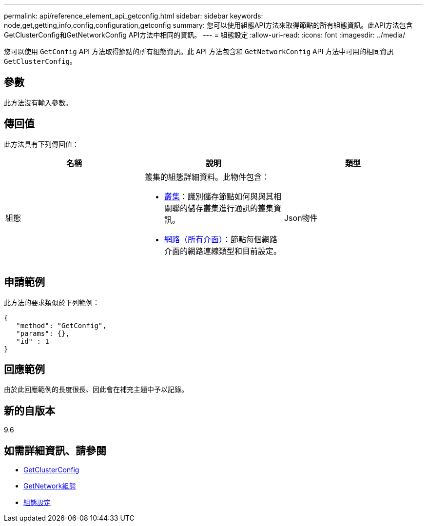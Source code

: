 ---
permalink: api/reference_element_api_getconfig.html 
sidebar: sidebar 
keywords: node,get,getting,info,config,configuration,getconfig 
summary: 您可以使用組態API方法來取得節點的所有組態資訊。此API方法包含GetClusterConfig和GetNetworkConfig API方法中相同的資訊。 
---
= 組態設定
:allow-uri-read: 
:icons: font
:imagesdir: ../media/


[role="lead"]
您可以使用 `GetConfig` API 方法取得節點的所有組態資訊。此 API 方法包含和 `GetNetworkConfig` API 方法中可用的相同資訊 `GetClusterConfig`。



== 參數

此方法沒有輸入參數。



== 傳回值

此方法具有下列傳回值：

|===
| 名稱 | 說明 | 類型 


 a| 
組態
 a| 
叢集的組態詳細資料。此物件包含：

* xref:reference_element_api_cluster.adoc[叢集]：識別儲存節點如何與與其相關聯的儲存叢集進行通訊的叢集資訊。
* xref:reference_element_api_network_all_interfaces.adoc[網路（所有介面）]：節點每個網路介面的網路連線類型和目前設定。

 a| 
Json物件

|===


== 申請範例

此方法的要求類似於下列範例：

[listing]
----
{
   "method": "GetConfig",
   "params": {},
   "id" : 1
}
----


== 回應範例

由於此回應範例的長度很長、因此會在補充主題中予以記錄。



== 新的自版本

9.6



== 如需詳細資訊、請參閱

* xref:reference_element_api_getclusterconfig.adoc[GetClusterConfig]
* xref:reference_element_api_getnetworkconfig.adoc[GetNetwork組態]
* xref:reference_element_api_response_example_getconfig.adoc[組態設定]

